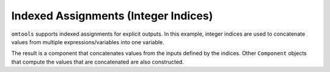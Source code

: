 Indexed Assignments (Integer Indices)
=====================================

``omtools`` supports indexed assignments for explicit outputs.
In this example, integer indices are used to concatenate values from
multiple expressions/variables into one variable.

.. jupyter-execute::
  ../../../omtools/examples/ex_integer_index_assignment.py

The result is a component that concatenates values from the inputs
defined by the indices.
Other ``Component`` objects that compute the values that are
concatenated are also constructed.

.. embed-n2 ::
  ../omtools/examples/ex_integer_index_assignment.py
